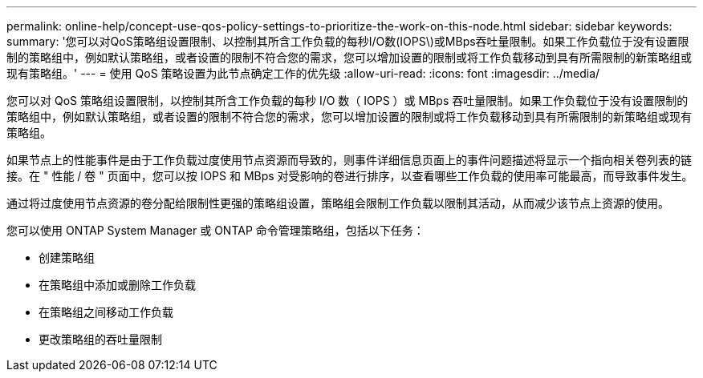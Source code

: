 ---
permalink: online-help/concept-use-qos-policy-settings-to-prioritize-the-work-on-this-node.html 
sidebar: sidebar 
keywords:  
summary: '您可以对QoS策略组设置限制、以控制其所含工作负载的每秒I/O数(IOPS\)或MBps吞吐量限制。如果工作负载位于没有设置限制的策略组中，例如默认策略组，或者设置的限制不符合您的需求，您可以增加设置的限制或将工作负载移动到具有所需限制的新策略组或现有策略组。' 
---
= 使用 QoS 策略设置为此节点确定工作的优先级
:allow-uri-read: 
:icons: font
:imagesdir: ../media/


[role="lead"]
您可以对 QoS 策略组设置限制，以控制其所含工作负载的每秒 I/O 数（ IOPS ）或 MBps 吞吐量限制。如果工作负载位于没有设置限制的策略组中，例如默认策略组，或者设置的限制不符合您的需求，您可以增加设置的限制或将工作负载移动到具有所需限制的新策略组或现有策略组。

如果节点上的性能事件是由于工作负载过度使用节点资源而导致的，则事件详细信息页面上的事件问题描述将显示一个指向相关卷列表的链接。在 " 性能 / 卷 " 页面中，您可以按 IOPS 和 MBps 对受影响的卷进行排序，以查看哪些工作负载的使用率可能最高，而导致事件发生。

通过将过度使用节点资源的卷分配给限制性更强的策略组设置，策略组会限制工作负载以限制其活动，从而减少该节点上资源的使用。

您可以使用 ONTAP System Manager 或 ONTAP 命令管理策略组，包括以下任务：

* 创建策略组
* 在策略组中添加或删除工作负载
* 在策略组之间移动工作负载
* 更改策略组的吞吐量限制

